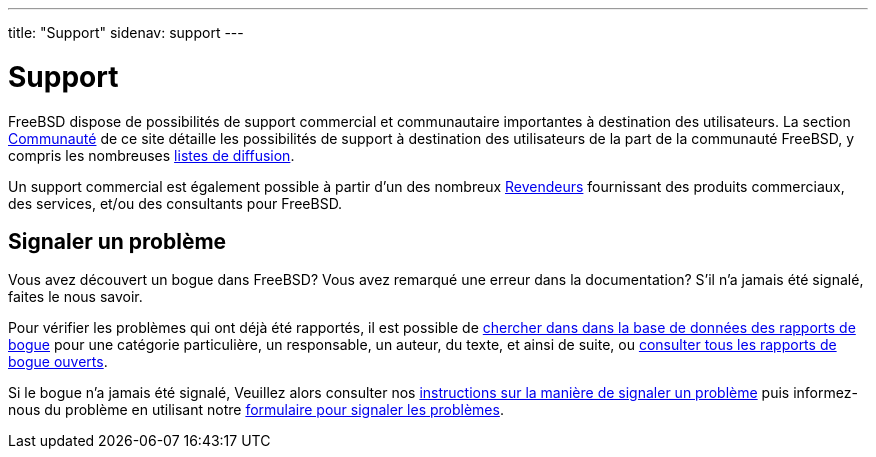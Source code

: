 ---
title: "Support"
sidenav: support
---

= Support

FreeBSD dispose de possibilités de support commercial et communautaire importantes à destination des utilisateurs. La section link:../community/[Communauté] de ce site détaille les possibilités de support à destination des utilisateurs de la part de la communauté FreeBSD, y compris les nombreuses link:../community/mailinglists[listes de diffusion].

Un support commercial est également possible à partir d'un des nombreux link:../commercial/[Revendeurs] fournissant des produits commerciaux, des services, et/ou des consultants pour FreeBSD.

== Signaler un problème

Vous avez découvert un bogue dans FreeBSD? Vous avez remarqué une erreur dans la documentation? S'il n'a jamais été signalé, faites le nous savoir.

Pour vérifier les problèmes qui ont déjà été rapportés, il est possible de link:https://www.FreeBSD.org/cgi/query-pr-summary.cgi?query[chercher dans dans la base de données des rapports de bogue] pour une catégorie particulière, un responsable, un auteur, du texte, et ainsi de suite, ou link:https://www.FreeBSD.org/cgi/query-pr-summary.cgi?category=[consulter tous les rapports de bogue ouverts].

Si le bogue n'a jamais été signalé, Veuillez alors consulter nos link:bugreports[instructions sur la manière de signaler un problème] puis informez-nous du problème en utilisant notre link:https://bugs.freebsd.org/submit/[formulaire pour signaler les problèmes].
